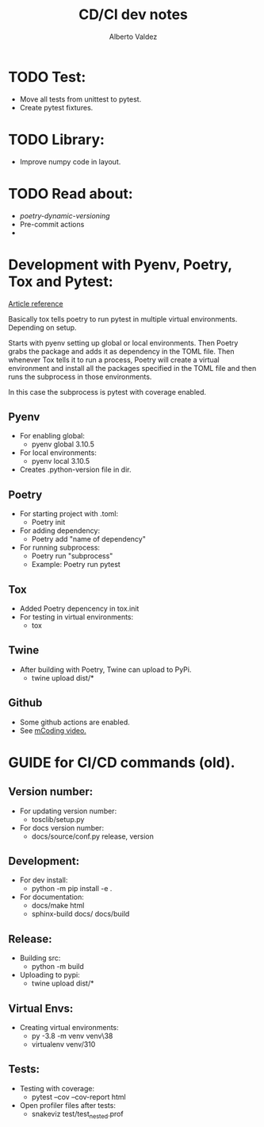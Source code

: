 #+title:     CD/CI dev notes
#+author:    Alberto Valdez
#+email:     avq5ac1@gmail.com

* TODO Test:
- Move all tests from unittest to pytest.
- Create pytest fixtures.

* TODO Library:
- Improve numpy code in layout.

* TODO Read about:
- [[p][poetry-dynamic-versioning]]
- Pre-commit actions
-

* Development with Pyenv, Poetry, Tox and Pytest:
[[https://www.adaltas.com/en/2021/06/09/pyrepo-project-initialization/][
Article reference]]

Basically tox tells poetry to run pytest in multiple
virtual environments. Depending on setup.

Starts with pyenv setting up global or local environments.
Then Poetry grabs the package and adds it as dependency in
the TOML file. Then whenever Tox tells it to run a process,
Poetry will create a virtual environment and install all
the packages specified in the TOML file and then runs
the subprocess in those environments.

In this case the subprocess is pytest with coverage enabled.

** Pyenv
- For enabling global:
  - pyenv global 3.10.5
- For local environments:
  - pyenv local 3.10.5
- Creates .python-version file in dir.
** Poetry
- For starting project with .toml:
  - Poetry init
- For adding dependency:
  - Poetry add "name of dependency"
- For running subprocess:
  - Poetry run "subprocess"
  - Example: Poetry run pytest
** Tox
- Added Poetry depencency in tox.init
- For testing in virtual environments:
  - tox

** Twine
- After building with Poetry, Twine can upload to PyPi.
  - twine upload dist/*

** Github
- Some github actions are enabled.
- See [[https://www.youtube.com/watch?v=DhUpxWjOhME&t=730s&ab_channel=mCoding][mCoding video.]]


* GUIDE for CI/CD commands (old).
** Version number:
 - For updating version number:
   - tosclib/setup.py
 - For docs version number:
   - docs/source/conf.py release, version

** Development:
- For dev install:
  - python -m pip install -e .
- For documentation:
  - docs/make html
  - sphinx-build docs/ docs/build

** Release:
- Building src:
  - python -m build
- Uploading to pypi:
  - twine upload dist/*

** Virtual Envs:
- Creating virtual environments:
  - py -3.8 -m venv venv\38
  - virtualenv venv/310

** Tests:
- Testing with coverage:
  - pytest --cov --cov-report html
- Open profiler files after tests:
  - snakeviz test/test_nested.prof

